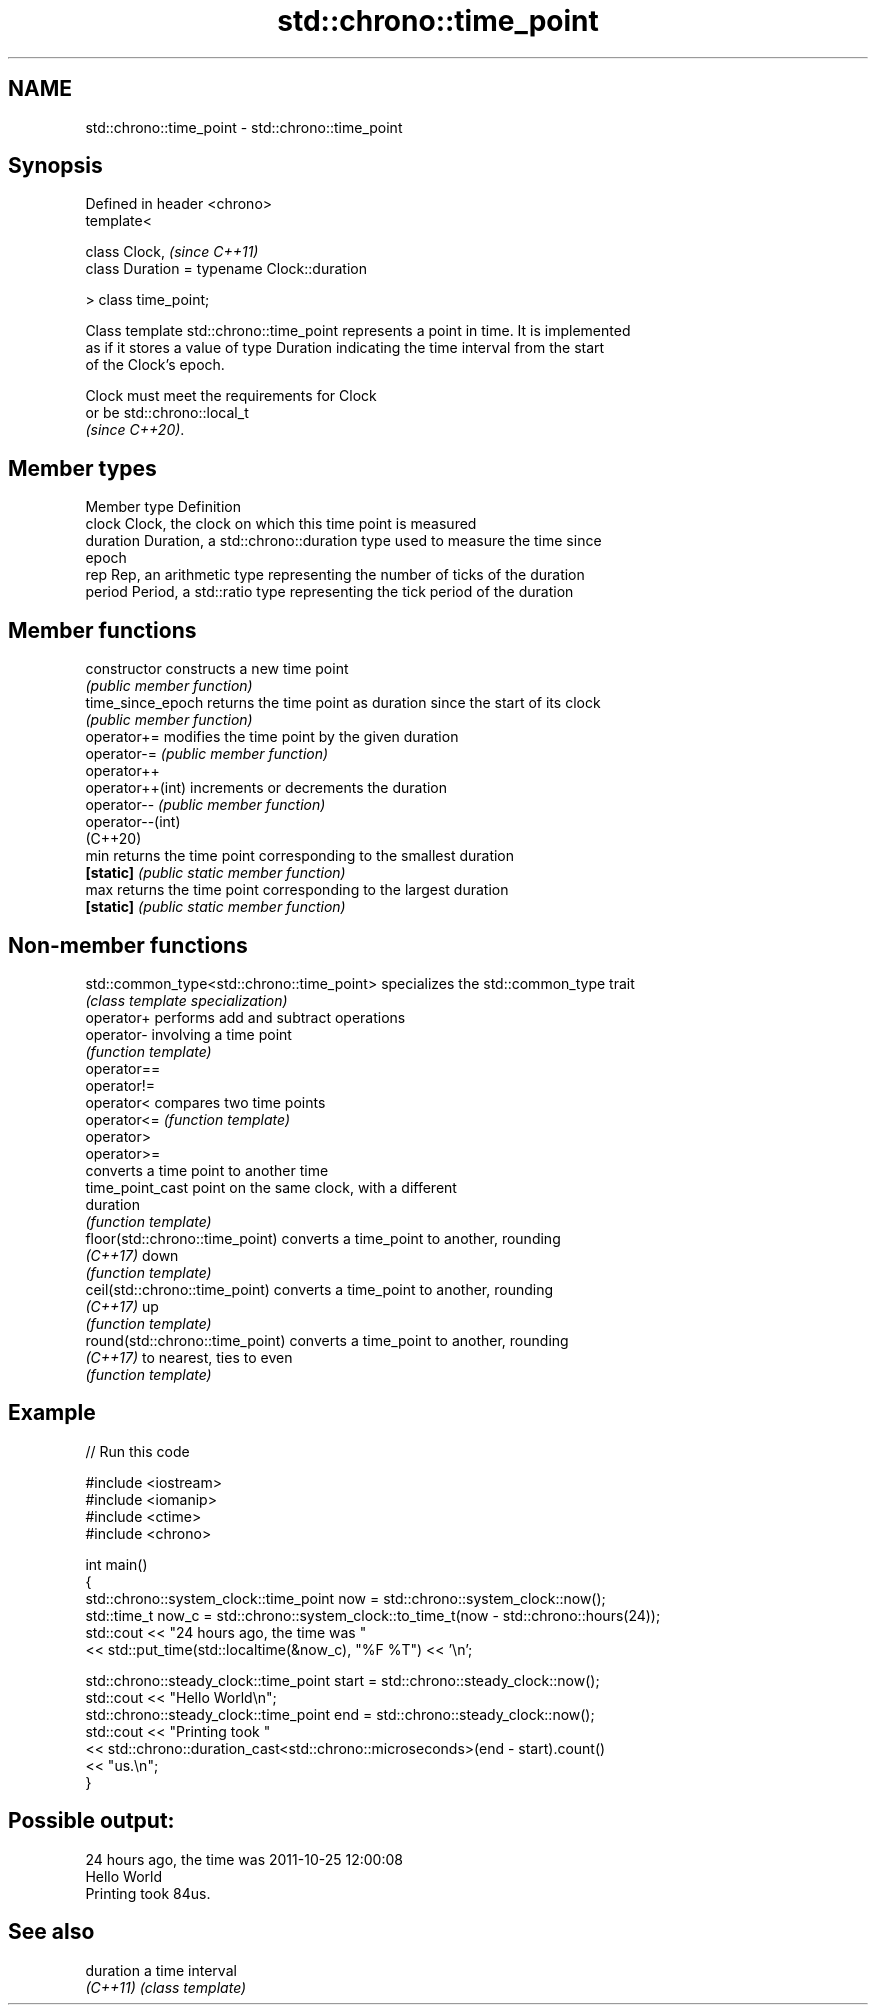 .TH std::chrono::time_point 3 "2019.08.27" "http://cppreference.com" "C++ Standard Libary"
.SH NAME
std::chrono::time_point \- std::chrono::time_point

.SH Synopsis
   Defined in header <chrono>
   template<

   class Clock,                               \fI(since C++11)\fP
   class Duration = typename Clock::duration

   > class time_point;

   Class template std::chrono::time_point represents a point in time. It is implemented
   as if it stores a value of type Duration indicating the time interval from the start
   of the Clock's epoch.

   Clock must meet the requirements for Clock
   or be std::chrono::local_t
   \fI(since C++20)\fP.

.SH Member types

   Member type Definition
   clock       Clock, the clock on which this time point is measured
   duration    Duration, a std::chrono::duration type used to measure the time since
               epoch
   rep         Rep, an arithmetic type representing the number of ticks of the duration
   period      Period, a std::ratio type representing the tick period of the duration

.SH Member functions

   constructor      constructs a new time point
                    \fI(public member function)\fP
   time_since_epoch returns the time point as duration since the start of its clock
                    \fI(public member function)\fP
   operator+=       modifies the time point by the given duration
   operator-=       \fI(public member function)\fP
   operator++
   operator++(int)  increments or decrements the duration
   operator--       \fI(public member function)\fP
   operator--(int)
   (C++20)
   min              returns the time point corresponding to the smallest duration
   \fB[static]\fP         \fI(public static member function)\fP
   max              returns the time point corresponding to the largest duration
   \fB[static]\fP         \fI(public static member function)\fP

.SH Non-member functions

   std::common_type<std::chrono::time_point> specializes the std::common_type trait
                                             \fI(class template specialization)\fP
   operator+                                 performs add and subtract operations
   operator-                                 involving a time point
                                             \fI(function template)\fP
   operator==
   operator!=
   operator<                                 compares two time points
   operator<=                                \fI(function template)\fP
   operator>
   operator>=
                                             converts a time point to another time
   time_point_cast                           point on the same clock, with a different
                                             duration
                                             \fI(function template)\fP
   floor(std::chrono::time_point)            converts a time_point to another, rounding
   \fI(C++17)\fP                                   down
                                             \fI(function template)\fP
   ceil(std::chrono::time_point)             converts a time_point to another, rounding
   \fI(C++17)\fP                                   up
                                             \fI(function template)\fP
   round(std::chrono::time_point)            converts a time_point to another, rounding
   \fI(C++17)\fP                                   to nearest, ties to even
                                             \fI(function template)\fP

.SH Example

   
// Run this code

 #include <iostream>
 #include <iomanip>
 #include <ctime>
 #include <chrono>

 int main()
 {
     std::chrono::system_clock::time_point now = std::chrono::system_clock::now();
     std::time_t now_c = std::chrono::system_clock::to_time_t(now - std::chrono::hours(24));
     std::cout << "24 hours ago, the time was "
               << std::put_time(std::localtime(&now_c), "%F %T") << '\\n';

     std::chrono::steady_clock::time_point start = std::chrono::steady_clock::now();
     std::cout << "Hello World\\n";
     std::chrono::steady_clock::time_point end = std::chrono::steady_clock::now();
     std::cout << "Printing took "
               << std::chrono::duration_cast<std::chrono::microseconds>(end - start).count()
               << "us.\\n";
 }

.SH Possible output:

 24 hours ago, the time was 2011-10-25 12:00:08
 Hello World
 Printing took 84us.

.SH See also

   duration a time interval
   \fI(C++11)\fP  \fI(class template)\fP
